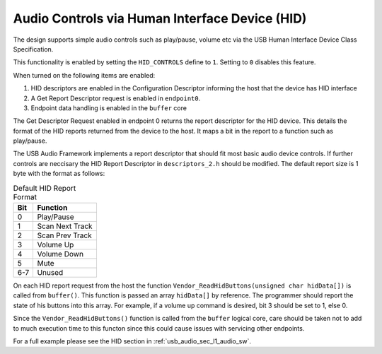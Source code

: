 Audio Controls via Human Interface Device (HID)
------------------------------------------------

The design supports simple audio controls such as play/pause, volume etc via the USB Human Interface Device 
Class Specification.

This functionality is enabled by setting the ``HID_CONTROLS`` define to ``1``.  Setting to ``0`` disables this feature.

When turned on the following items are enabled:

#. HID descriptors are enabled in the Configuration Descriptor informing the host that the device has HID interface
#. A Get Report Descriptor request is enabled in ``endpoint0``.
#. Endpoint data handling is enabled in the ``buffer`` core

The Get Descriptor Request enabled in endpoint 0 returns the report descriptor for the HID device.  This details the format of the HID reports returned from the device to the host.  It maps a bit in the report to a function such as play/pause.

The USB Audio Framework implements a report descriptor that should fit most basic audio device controls.  If further controls are neccisary the HID Report Descriptor in ``descriptors_2.h`` should be modified.  The default report size is 1 byte with the format as follows:

.. table:: Default HID Report Format

   +-------------+-------------------------+
   | Bit         | Function                |
   +=============+=========================+
   | 0           | Play/Pause              |
   +-------------+-------------------------+
   | 1           | Scan Next Track         |
   +-------------+-------------------------+
   | 2           | Scan Prev Track         |
   +-------------+-------------------------+
   | 3           | Volume Up               |
   +-------------+-------------------------+
   | 4           | Volume Down             |
   +-------------+-------------------------+
   | 5           | Mute                    |
   +-------------+-------------------------+
   | 6-7         | Unused                  |
   +-------------+-------------------------+

On each HID report request from the host the function ``Vendor_ReadHidButtons(unsigned char hidData[])`` is called from ``buffer()``.  This function is passed an array ``hidData[]`` by reference.  The programmer should report the state of his buttons into this array. For example, if a volume up command is desired, bit 3 should be set to 1, else 0.

Since the ``Vendor_ReadHidButtons()`` function is called from the ``buffer`` logical core, care should be taken not to add to much execution time to this functon since this could cause issues with servicing other endpoints.

For a full example please see the HID section in :ref:`usb_audio_sec_l1_audio_sw`.
